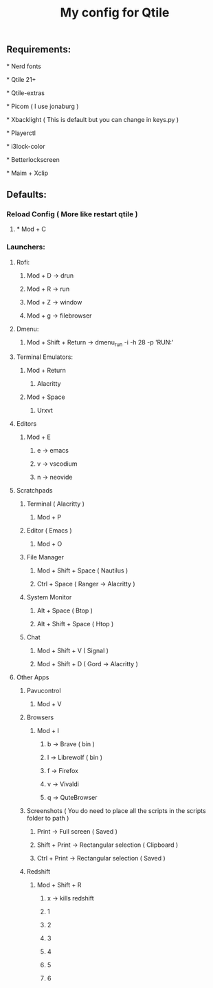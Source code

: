 #+TITLE: My config for Qtile

** Requirements:
***** * Nerd fonts
***** * Qtile 21+
***** * Qtile-extras
***** * Picom ( I use jonaburg )
***** * Xbacklight ( This is default but you can change in keys.py )
***** * Playerctl
***** * i3lock-color
***** * Betterlockscreen
***** * Maim + Xclip

** Defaults:

*** Reload Config ( More like restart qtile )
***** * Mod + C

*** Launchers:
**** Rofi:
******      Mod + D -> drun
******      Mod + R -> run
******      Mod + Z -> window
******      Mod + g -> filebrowser
**** Dmenu:
****** Mod + Shift + Return -> dmenu_run -i -h 28 -p 'RUN:'

**** Terminal Emulators:
***** Mod + Return
****** Alacritty
***** Mod + Space
****** Urxvt

**** Editors
****** Mod + E
******* e -> emacs
******* v -> vscodium
******* n -> neovide

**** Scratchpads
***** Terminal ( Alacritty )
****** Mod + P
***** Editor ( Emacs )
****** Mod + O
***** File Manager
****** Mod + Shift + Space ( Nautilus )
****** Ctrl + Space ( Ranger -> Alacritty )
***** System Monitor
****** Alt + Space ( Btop )
****** Alt + Shift + Space ( Htop )
***** Chat
****** Mod + Shift + V ( Signal )
****** Mod + Shift + D ( Gord -> Alacritty )

**** Other Apps
***** Pavucontrol
****** Mod + V
***** Browsers
****** Mod + I
******* b -> Brave ( bin )
******* l -> Librewolf ( bin )
******* f -> Firefox
******* v -> Vivaldi
******* q -> QuteBrowser
***** Screenshots ( You do need to place all the scripts in the scripts folder to path )
****** Print -> Full screen ( Saved )
****** Shift + Print -> Rectangular selection ( Clipboard )
****** Ctrl + Print -> Rectangular selection ( Saved )
***** Redshift
****** Mod + Shift + R
******* x -> kills redshift
******* 1
******* 2
******* 3
******* 4
******* 5
******* 6
